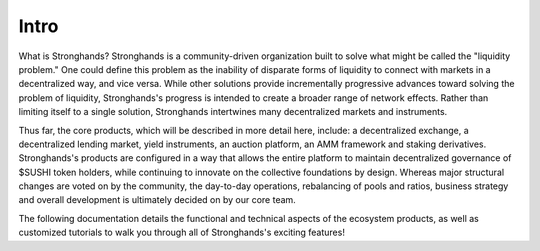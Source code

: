 Intro
============

What is Stronghands?
Stronghands is a community-driven organization built to solve what might be called
the "liquidity problem." One could define this problem as the inability of
disparate forms of liquidity to connect with markets in a decentralized way,
and vice versa. While other solutions provide incrementally progressive
advances toward solving the problem of liquidity, Stronghands's progress is intended
to create a broader range of network effects. Rather than limiting itself to a
single solution, Stronghands intertwines many decentralized markets and instruments.

Thus far, the core products, which will be described in more detail here,
include: a decentralized exchange, a decentralized lending market, yield
instruments, an auction platform, an AMM framework and staking derivatives.
Stronghands's products are configured in a way that allows the entire platform to
maintain decentralized governance of $SUSHI token holders, while continuing to
innovate on the collective foundations by design. Whereas major structural
changes are voted on by the community, the day-to-day operations, rebalancing
of pools and ratios, business strategy and overall development is ultimately
decided on by our core team.

The following documentation details the functional and technical aspects of
the ecosystem products, as well as customized tutorials to walk you through
all of Stronghands's exciting features!
